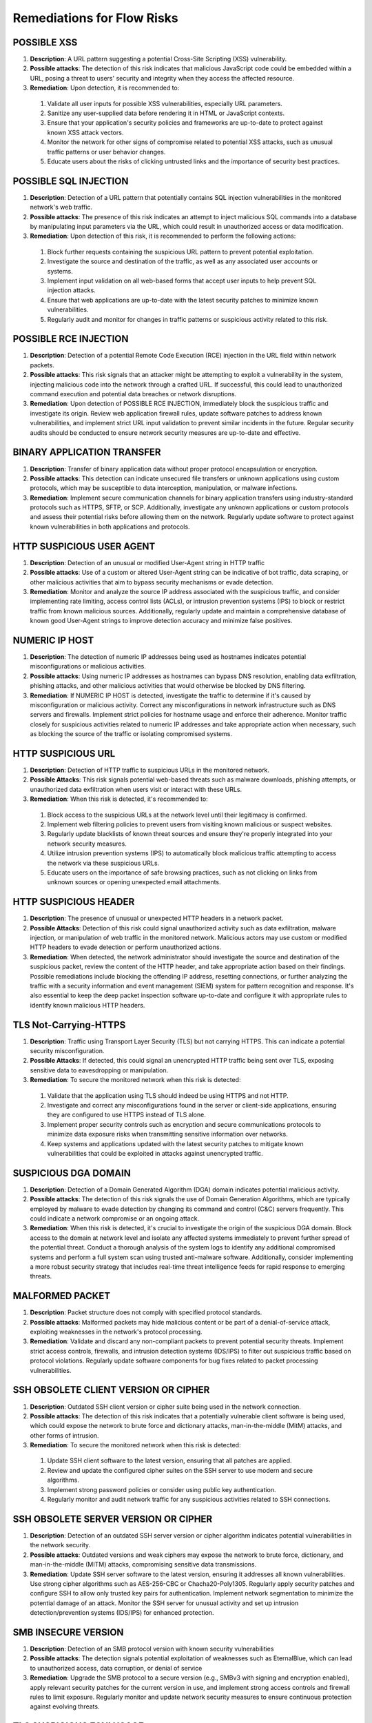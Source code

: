 Remediations for Flow Risks
###########################

.. _Risk 039:

POSSIBLE XSS
============

#. **Description**:  A URL pattern suggesting a potential Cross-Site Scripting (XSS) vulnerability.
#. **Possible attacks**: The detection of this risk indicates that malicious JavaScript code could be embedded within a URL, posing a threat to users' security and integrity when they access the affected resource.
#. **Remediation**: Upon detection, it is recommended to:
  1. Validate all user inputs for possible XSS vulnerabilities, especially URL parameters.
  2. Sanitize any user-supplied data before rendering it in HTML or JavaScript contexts.
  3. Ensure that your application's security policies and frameworks are up-to-date to protect against known XSS attack vectors.
  4. Monitor the network for other signs of compromise related to potential XSS attacks, such as unusual traffic patterns or user behavior changes.
  5. Educate users about the risks of clicking untrusted links and the importance of security best practices.

.. _Risk 040:
     
POSSIBLE SQL INJECTION
======================

#. **Description**:  Detection of a URL pattern that potentially contains SQL injection vulnerabilities in the monitored network's web traffic.
#. **Possible attacks**: The presence of this risk indicates an attempt to inject malicious SQL commands into a database by manipulating input parameters via the URL, which could result in unauthorized access or data modification.
#. **Remediation**: Upon detection of this risk, it is recommended to perform the following actions:
  1. Block further requests containing the suspicious URL pattern to prevent potential exploitation.
  2. Investigate the source and destination of the traffic, as well as any associated user accounts or systems.
  3. Implement input validation on all web-based forms that accept user inputs to help prevent SQL injection attacks.
  4. Ensure that web applications are up-to-date with the latest security patches to minimize known vulnerabilities.
  5. Regularly audit and monitor for changes in traffic patterns or suspicious activity related to this risk.

.. _Risk 041:
     
POSSIBLE RCE INJECTION
======================

#. **Description**:  Detection of a potential Remote Code Execution (RCE) injection in the URL field within network packets.
#. **Possible attacks**: This risk signals that an attacker might be attempting to exploit a vulnerability in the system, injecting malicious code into the network through a crafted URL. If successful, this could lead to unauthorized command execution and potential data breaches or network disruptions.
#. **Remediation**: Upon detection of POSSIBLE RCE INJECTION, immediately block the suspicious traffic and investigate its origin. Review web application firewall rules, update software patches to address known vulnerabilities, and implement strict URL input validation to prevent similar incidents in the future. Regular security audits should be conducted to ensure network security measures are up-to-date and effective.

.. _Risk 099:

BINARY APPLICATION TRANSFER
===========================

#. **Description**:  Transfer of binary application data without proper protocol encapsulation or encryption.
#. **Possible attacks**: This detection can indicate unsecured file transfers or unknown applications using custom protocols, which may be susceptible to data interception, manipulation, or malware infections.
#. **Remediation**: Implement secure communication channels for binary application transfers using industry-standard protocols such as HTTPS, SFTP, or SCP. Additionally, investigate any unknown applications or custom protocols and assess their potential risks before allowing them on the network. Regularly update software to protect against known vulnerabilities in both applications and protocols.

.. _Risk 011:
   
HTTP SUSPICIOUS USER AGENT
==========================

#. **Description**:  Detection of an unusual or modified User-Agent string in HTTP traffic
#. **Possible attacks**: Use of a custom or altered User-Agent string can be indicative of bot traffic, data scraping, or other malicious activities that aim to bypass security mechanisms or evade detection.
#. **Remediation**: Monitor and analyze the source IP address associated with the suspicious traffic, and consider implementing rate limiting, access control lists (ACLs), or intrusion prevention systems (IPS) to block or restrict traffic from known malicious sources. Additionally, regularly update and maintain a comprehensive database of known good User-Agent strings to improve detection accuracy and minimize false positives.

.. _Risk 043:
   
NUMERIC IP HOST
===============

#. **Description**:  The detection of numeric IP addresses being used as hostnames indicates potential misconfigurations or malicious activities.
#. **Possible attacks**: Using numeric IP addresses as hostnames can bypass DNS resolution, enabling data exfiltration, phishing attacks, and other malicious activities that would otherwise be blocked by DNS filtering.
#. **Remediation**: If  NUMERIC IP HOST is detected, investigate the traffic to determine if it's caused by misconfiguration or malicious activity. Correct any misconfigurations in network infrastructure such as DNS servers and firewalls. Implement strict policies for hostname usage and enforce their adherence. Monitor traffic closely for suspicious activities related to numeric IP addresses and take appropriate action when necessary, such as blocking the source of the traffic or isolating compromised systems.

.. _Risk 044:
   
HTTP SUSPICIOUS URL
===================

#. **Description**:  Detection of HTTP traffic to suspicious URLs in the monitored network.
#. **Possible Attacks**: This risk signals potential web-based threats such as malware downloads, phishing attempts, or unauthorized data exfiltration when users visit or interact with these URLs.
#. **Remediation**: When this risk is detected, it's recommended to:
  1. Block access to the suspicious URLs at the network level until their legitimacy is confirmed.
  2. Implement web filtering policies to prevent users from visiting known malicious or suspect websites.
  3. Regularly update blacklists of known threat sources and ensure they're properly integrated into your network security measures.
  4. Utilize intrusion prevention systems (IPS) to automatically block malicious traffic attempting to access the network via these suspicious URLs.
  5. Educate users on the importance of safe browsing practices, such as not clicking on links from unknown sources or opening unexpected email attachments.

.. _Risk 045:
     
HTTP SUSPICIOUS HEADER
======================

#. **Description**:  The presence of unusual or unexpected HTTP headers in a network packet.
#. **Possible Attacks**: Detection of this risk could signal unauthorized activity such as data exfiltration, malware injection, or manipulation of web traffic in the monitored network. Malicious actors may use custom or modified HTTP headers to evade detection or perform unauthorized actions.
#. **Remediation**: When detected, the network administrator should investigate the source and destination of the suspicious packet, review the content of the HTTP header, and take appropriate action based on their findings. Possible remediations include blocking the offending IP address, resetting connections, or further analyzing the traffic with a security information and event management (SIEM) system for pattern recognition and response. It's also essential to keep the deep packet inspection software up-to-date and configure it with appropriate rules to identify known malicious HTTP headers.

.. _Risk 046:
   
TLS Not-Carrying-HTTPS
======================

#. **Description**:  Traffic using Transport Layer Security (TLS) but not carrying HTTPS. This can indicate a potential security misconfiguration.
#. **Possible Attacks**: If detected, this could signal an unencrypted HTTP traffic being sent over TLS, exposing sensitive data to eavesdropping or manipulation.
#. **Remediation**: To secure the monitored network when this risk is detected:
  1. Validate that the application using TLS should indeed be using HTTPS and not HTTP.
  2. Investigate and correct any misconfigurations found in the server or client-side applications, ensuring they are configured to use HTTPS instead of TLS alone.
  3. Implement proper security controls such as encryption and secure communications protocols to minimize data exposure risks when transmitting sensitive information over networks.
  4. Keep systems and applications updated with the latest security patches to mitigate known vulnerabilities that could be exploited in attacks against unencrypted traffic.

.. _Risk 047:
     
SUSPICIOUS DGA DOMAIN
=====================

#. **Description**:  Detection of a Domain Generated Algorithm (DGA) domain indicates potential malicious activity.
#. **Possible attacks**: The detection of this risk signals the use of Domain Generation Algorithms, which are typically employed by malware to evade detection by changing its command and control (C&C) servers frequently. This could indicate a network compromise or an ongoing attack.
#. **Remediation**: When this risk is detected, it's crucial to investigate the origin of the suspicious DGA domain. Block access to the domain at network level and isolate any affected systems immediately to prevent further spread of the potential threat. Conduct a thorough analysis of the system logs to identify any additional compromised systems and perform a full system scan using trusted anti-malware software. Additionally, consider implementing a more robust security strategy that includes real-time threat intelligence feeds for rapid response to emerging threats.

.. _Risk 048:
   
MALFORMED PACKET
================

#. **Description**:  Packet structure does not comply with specified protocol standards.
#. **Possible attacks**: Malformed packets may hide malicious content or be part of a denial-of-service attack, exploiting weaknesses in the network's protocol processing.
#. **Remediation**: Validate and discard any non-compliant packets to prevent potential security threats. Implement strict access controls, firewalls, and intrusion detection systems (IDS/IPS) to filter out suspicious traffic based on protocol violations. Regularly update software components for bug fixes related to packet processing vulnerabilities.

.. _Risk 061:
   
SSH OBSOLETE CLIENT VERSION OR CIPHER
=====================================

#. **Description**:  Outdated SSH client version or cipher suite being used in the network connection.
#. **Possible attacks**: The detection of this risk indicates that a potentially vulnerable client software is being used, which could expose the network to brute force and dictionary attacks, man-in-the-middle (MitM) attacks, and other forms of intrusion.
#. **Remediation**: To secure the monitored network when this risk is detected:
  1. Update SSH client software to the latest version, ensuring that all patches are applied.
  2. Review and update the configured cipher suites on the SSH server to use modern and secure algorithms.
  3. Implement strong password policies or consider using public key authentication.
  4. Regularly monitor and audit network traffic for any suspicious activities related to SSH connections.

.. _Risk 049:
     
SSH OBSOLETE SERVER VERSION OR CIPHER
=====================================

#. **Description**:  Detection of an outdated SSH server version or cipher algorithm indicates potential vulnerabilities in the network security.
#. **Possible attacks**: Outdated versions and weak ciphers may expose the network to brute force, dictionary, and man-in-the-middle (MITM) attacks, compromising sensitive data transmissions.
#. **Remediation**: Update SSH server software to the latest version, ensuring it addresses all known vulnerabilities. Use strong cipher algorithms such as AES-256-CBC or Chacha20-Poly1305. Regularly apply security patches and configure SSH to allow only trusted key pairs for authentication. Implement network segmentation to minimize the potential damage of an attack. Monitor the SSH server for unusual activity and set up intrusion detection/prevention systems (IDS/IPS) for enhanced protection.

.. _Risk 050:
   
SMB INSECURE VERSION
====================

#. **Description**:  Detection of an SMB protocol version with known security vulnerabilities
#. **Possible attacks**: The detection signals potential exploitation of weaknesses such as EternalBlue, which can lead to unauthorized access, data corruption, or denial of service
#. **Remediation**: Upgrade the SMB protocol to a secure version (e.g., SMBv3 with signing and encryption enabled), apply relevant security patches for the current version in use, and implement strong access controls and firewall rules to limit exposure. Regularly monitor and update network security measures to ensure continuous protection against evolving threats.

.. _Risk 051:
   
TLS SUSPICIOUS ESNI USAGE
=========================

#. **Description**:  Usage of Encrypted Server Name Indication (ESNI) in a suspicious or unexpected manner within Transport Layer Security (TLS) connections.
#. **Possible attacks**: The detection of this risk could indicate the use of stealthy phishing attacks, man-in-the-middle (MitM) attacks, or non-compliant applications that bypass Certificate Authority (CA) checks, potentially allowing unauthorized access or data exfiltration.
#. **Remediation**: When detected, verify the legitimacy of the application or service using ESNI. Ensure all TLS connections adhere to standard practices and are properly configured. Implement security policies that limit the use of ESNI to approved applications only. Regularly update certificate authorities and revoke any outdated certificates. Monitor network traffic for anomalies related to ESNI usage and maintain a consistent security posture across the network infrastructure.

.. _Risk 052:
   
UNSAFE PROTOCOL
===============

#. **Description**:  Detection of an unsafe protocol not explicitly authorized on the network, which may pose a security risk.
#. **Possible attacks**: The use of unapproved or unknown protocols can provide opportunities for malicious actors to bypass security controls, introduce vulnerabilities, and facilitate data exfiltration or other forms of cyberattacks.
#. **Remediation**: When this risk is detected, network administrators should:
   1. Identify the source and destination of the unauthorized traffic.
   2. Investigate the purpose and legitimacy of the protocol in question.
   3. If deemed necessary, implement firewall rules to block or limit traffic from the unapproved protocol.
   4. Consider updating network security policies and conducting employee training on secure networking practices to minimize such occurrences in the future.

.. _Risk 053:
      
DNS SUSPICIOUS TRAFFIC
======================

#. **Description**:  Suspicious DNS traffic that does not conform to standard protocol or is anomalous in behavior.
#. **Possible Attacks**: This detection indicates potential DNS tunneling, phishing, botnet communication, or malware propagation through non-standard DNS requests and responses.
#. **Remediation**: When this risk is detected, investigate the source of the traffic to identify any compromised devices or services. Implement network segmentation and whitelist/blacklist DNS servers to limit potential exposure. Regularly update DNS server software and security policies to counteract emerging threats. Additionally, monitor outbound traffic from internal networks for unusual DNS activity and enforce strict access control measures on DNS servers to prevent unauthorized access.

.. _Risk 54:
   
TLS MISSING SNI
===============

#. **Description**:  The TLS Server Name Indication (SNI) extension is not present in the Transport Layer Security (TLS) handshake.
#. **Possible attacks**: Detection of this risk indicates that an unencrypted or non-standard protocol may be used, potentially allowing man-in-the-middle attacks, data tampering, and interception of sensitive information during communication.
#. **Remediation**: Ensure that the TLS Server Name Indication (SNI) extension is properly configured on all servers. If a server does not support SNI, consider upgrading or using alternatives such as DNS-based Server Name Indication (DNSSNI). Regularly monitor and update the system to mitigate potential vulnerabilities.

.. _Risk 063:
   
HTTP SUSPICIOUS CONTENT
======================

#. **Description**:  Detection of non-standard HTTP content in network traffic.
#. **Possible attacks**: This risk indicates that the monitored network may be subjected to malicious activities such as data manipulation, unauthorized data transmission, or the use of obscure protocols not commonly used in legitimate web traffic.
#. **Remediation**: Upon detection of  HTTP SUSPICIOUS CONTENT, perform a thorough investigation on the affected connection to identify the source and nature of the suspicious content. If deemed necessary, isolate the suspect device from the network, apply appropriate security patches, update web application firewalls, and enhance intrusion detection/prevention systems. Additionally, monitor network traffic patterns for unusual behavior and implement a comprehensive network security policy that includes proper data encryption, access controls, and regular system updates.

.. _Risk 085:
   
RISKY ASN
=========

#. **Description**:  Monitoring of a network using an ASN (Autonomous System Number) associated with known malicious or high-risk networks
#. **Possible attacks**: The detection of this risk indicates that traffic originating from or destined for such networks may pose a security threat, potentially exposing the monitored network to various types of attacks, including DDoS (Distributed Denial of Service), malware distribution, phishing, and more.
#. **Remediation**: When detected, it is recommended to block traffic from or to the identified risky ASN. Additionally, monitoring the behavior of this traffic for further indicators of compromise can help ensure network security. Keeping network software updated and implementing proper firewall rules are also crucial in mitigating potential threats associated with this risk.

.. _Risk 086:
   
RISKY DOMAIN
============

#. **Description**:  Detection of a connection to a domain identified as potentially malicious or high-risk.
#. **Possible attacks**: A connection to such domains can signal phishing attempts, malware downloads, botnet communication, or other forms of cyber threats.
#. **Remediation**: Upon detection, immediately block access to the risky domain and investigate further to determine the origin and nature of the threat. Implement a robust whitelist/blacklist management system for domains in your network's security policy. Monitor traffic patterns and user activity related to this incident to prevent similar occurrences in the future. Regularly update your network's threat intelligence feeds to stay informed about emerging threats and risky domains.

.. _Risk 079:
   
MALICIOUS FINGERPRINT
=====================

#. **Description**:  This risk indicates a detection of a malicious traffic fingerprint
#. **Possible attacks**: The presence of this eoor might indicate that a compromised application is making traffic and thus it needs to be verified if this caused issues.
#. **Remediation**: To secure the network when this risk is detected:
   1. Isolate any devices running this malicious trafic immediately to prevent further potential damage or spread of threats.
   2. As fingerprints can have false positives, carefully analyse if this alert is a theat or not.
   3. Monitor network traffic closely for any unusual activity related to similar3 and take appropriate action if necessary.
   4. Regularly scan devices for malware and ensure that antivirus software is up-to-date and functioning properly.

.. _Risk 080:
      
MALICIOUS SHA1 CERTIFICATE
==========================

#. **Description**:  Detection of a certificate with an SHA-1 signature in the monitored network traffic. SHA-1 is no longer considered secure for digital certificates.
#. **Possible attacks**: This risk indicates that a connection may be using a weak or compromised digital certificate, potentially allowing man-in-the-middle (MitM) attacks or data interception.
#. **Remediation**: Update the network to use modern digital certificate standards such as SHA-256 or SHA-3. Revoke and replace any existing SHA-1 certificates. Implement a robust security policy for certificate management, including regular audits and revocation checking.

.. _Risk 078:
   
DESKTOP OR FILE SHARING SESSION
===============================

#. **Description**:  A network data packet exchange that resembles a desktop or file sharing session.
#. **Possible Attacks**: This detection signals potential unauthorized data transfers, which could expose sensitive information or introduce malware into the monitored network. It may also indicate inappropriate use of network resources for non-work related activities.
#. **Remediation**: When detected, promptly investigate the source and nature of the traffic to determine whether it is legitimate or malicious. Implement strict access controls to prevent unauthorized users from sharing files or accessing sensitive data. Regularly update antivirus software to protect against potential malware threats. Additionally, monitor network usage policies to ensure they are being adhered to and enforce penalties for non-compliance.

.. _Risk 081:
   
TLS UNCOMMON ALPN
=================

#. **Description**:  The detection of an unusual Application-Layer Protocol Negotiation (ALPN) extension in Transport Layer Security (TLS) traffic signifies the use of an uncommon ALPN protocol.
#. **Possible attacks**: An uncommon ALPN may indicate the use of a non-standard or proprietary protocol, which can be exploited by attackers to bypass security measures and perform man-in-the-middle (MitM) attacks, data exfiltration, or other malicious activities.
#. **Remediation**: To secure the monitored network when  TLS UNCOMMON ALPN is detected:
  1. Investigate the uncommon ALPN protocol to determine if it is approved for use and not vulnerable to known attacks. If the usage of this protocol is legitimate, whitelist it in your security policy.
  2. Implement stricter access controls for traffic using the uncommon ALPN protocol to minimize potential attack vectors.
  3. Regularly update TLS libraries and software components to ensure that they include the latest ALPN protocol updates and mitigate any discovered vulnerabilities.
  4. Utilize a network security solution capable of deep packet inspection to maintain visibility into TLS traffic, enabling prompt detection and remediation of any potential threats associated with uncommon ALPNs.

.. _Risk 060:
     
TLS Certificate Validity Too Long
=================================

#. **Description**:  Certificate validity exceeding the defined time limit in Transport Layer Security (TLS) protocol.
#. **Possible attacks**: Extended certificate validity periods can hide long-term compromises, allowing attackers to remain undetected for extended durations and performing malicious activities.
#. **Remediation**: Ensure that TLS certificates are properly renewed within their validity period. Regularly monitor and audit the expiration dates of all TLS certificates in use across the network. Implement automated systems for certificate management where possible, ensuring they are configured to notify administrators before the expiration date. Use a trusted Certificate Authority (CA) for issuing and managing your TLS certificates.

.. _Risk 082:
   
TLS SUSPICIOUS EXTENSION
========================

#. **Description**:  The presence of unexpected or uncommon TLS (Transport Layer Security) extensions.
#. **Possible attacks**: Detection of this risk could signal potential man-in-the-middle (MitM) attacks, malware injections, or other malicious activities that are attempting to bypass standard security protocols by using non-standard TLS extensions.
#. **Remediation**: When detected, network administrators should immediately investigate the traffic source and verify if it is legitimate or suspicious. If deemed suspicious, the connection can be terminated, and the originating IP address could be blocked. Additionally, it's essential to ensure that up-to-date TLS libraries are being used and monitor for updates on known malicious TLS extensions to prevent future attacks.

.. _Risk 083:
   
TLS Fatal Alert
===============

#. **Description**:  A Fatal Alert message was received within a TLS (Transport Layer Security) session. This can indicate a critical error or protocol violation.
#. **Possible attacks**: Detection of this risk may signal that the monitored network is experiencing a man-in-the-middle attack, an unexpected change in the TLS version, or an issue with the server's certificate. It could also be a result of client or server misconfiguration.
#. **Remediation**: To secure the network when this risk is detected:
   1. Investigate the TLS session for any signs of tampering, man-in-the-middle attacks, or certificate issues.
   2. Check both client and server configurations to ensure they are correctly set up and compatible.
   3. If a valid error occurred, troubleshoot the issue and correct it on either the client or server side.
   4. Update TLS libraries and certificates regularly to ensure compatibility with current standards and protect against known vulnerabilities.
   5. Implement intrusion detection/prevention systems (IDPS) to monitor network traffic for suspicious activities related to TLS sessions.

.. _Risk 073:
      
SUSPICIOUS ENTROPY
==================

#. **Description**:  High level of entropy in a data packet, indicating potential random or encrypted data.
#. **Possible attacks**: Detecting this risk signals the presence of unusual or unexpected data patterns that could indicate encryption evasion techniques, obfuscation, or malicious activity such as data exfiltration or botnet communication.
#. **Remediation**: Upon detection, analyze further to verify the legitimacy of the packet and its content. Implement robust encryption standards and ensure proper use of encryption protocols throughout the network. Regularly update and patch all devices to mitigate known vulnerabilities that could be exploited for data encryption manipulation. Monitor traffic patterns for abnormalities and configure intrusion detection/prevention systems accordingly to block or flag suspicious activity.

.. _Risk 062:
   
CLEAR TEXT CREDENTIALS
======================

#. **Description**:  Transmission of unencrypted login credentials in clear text over the network.
#. **Possible attacks**: Detection of this risk indicates that sensitive usernames and passwords may be intercepted by malicious actors, leading to potential account takeover or unauthorized access.
#. **Remediation**: To secure the monitored network when this risk is detected:
  1. Implement strong encryption protocols such as SSL/TLS for all login credentials transmission.
  2. Enforce multi-factor authentication (MFA) to reduce reliance on passwords alone.
  3. Educate users about safe internet practices and the importance of not sharing their login credentials with others.
  4. Regularly update system software and applications to patch any known vulnerabilities that could expose clear text credentials.

.. _Risk 064:
     
DNS LARGE PACKET
================

#. **Description**:  A DNS (Domain Name System) packet exceeding the standard size limit.
#. **Possible attacks**: Large DNS packets can indicate a DDoS amplification attack, where an attacker exploits a vulnerable DNS server to flood the target with excessive traffic. This can lead to network congestion and potential service disruption.
#. **Remediation**: Implement rate limiting on DNS servers to control the flow of data and prevent excessive packets from being sent. Keep DNS servers updated and patch any known vulnerabilities. Monitor DNS traffic for anomalies and configure intrusion detection systems (IDS) or Intrusion Prevention Systems (IPS) to alert when large DNS packets are detected. Implementing these measures can help mitigate the risk of DDoS amplification attacks.

.. _Risk 065:
   
DNS FRAGMENTED
==============

#. **Description**:  Fragmented DNS responses are sent in multiple packets due to being larger than the maximum transmission unit (MTU).
#. **Possible attacks**: Fragmented DNS responses can hide malicious payloads, making them difficult to detect by traditional methods. Malware and phishing attacks often use this technique to evade network security controls.
#. **Remediation**: To mitigate the risk of  DNS FRAGMENTED, consider implementing solutions that allow for larger MTU sizes or reassembly of fragmented packets at network edges. Regularly updating and maintaining DNS servers and firewalls can also help prevent malicious activities associated with this risk. Additionally, implementing intrusion detection/prevention systems (IDPS) can help in detecting and blocking suspicious traffic patterns that may indicate a potential attack using fragmented DNS responses.

.. _Risk 066:
   
DNS INVALID CHARACTERS
======================

#. **Description**:  The presence of invalid characters in DNS packets, which may indicate an attempt to circumvent security measures or introduce malicious content.
#. **Possible attacks**: Detection of this risk can signal a problem such as packet injection with malformed data, SQL injection attempts, or the use of unauthorized or non-standard protocols.
#. **Remediation**: When detected, take immediate action to isolate and investigate affected systems. Implement strict access controls, filtering rules, and whitelists to prevent invalid characters from being transmitted on the network. Regularly update network security policies and software to mitigate new threats and vulnerabilities.

.. _Risk 068:
   
POSSIBLE EXPLOIT - Log4J, WordPress, and Other Exploits
=======================================================

#. **Description**:  Detection of potentially malicious traffic related to known software exploits such as Log4j or WordPress.
#. **Possible attacks**: This risk signal indicates the presence of network traffic that matches patterns associated with known software vulnerabilities (exploits). If left unchecked, these exploits can lead to unauthorized access, data breaches, and even remote code execution.
#. **Remediation**: Upon detection of this risk:
   1. Immediately isolate the affected devices or services from the network to prevent any further damage.
   2. Apply available security patches for the vulnerable software (Log4j, WordPress, etc.) as soon as possible.
   3. Review and update firewall rules to block known exploit traffic.
   4. Monitor logs and alerts for any related activity.
   5. Implement intrusion detection and prevention systems to further protect against such threats.
   6. Regularly update your system's security policies based on the latest threat intelligence.

.. _Risk 069:

TLS CERTIFICATE ABOUT TO EXPIRE
===============================

#. **Description**:  A Transport Layer Security (TLS) certificate is about to expire. TLS certificates are used for secure communication over the internet. Expired or invalid certificates can lead to data breaches and man-in-the-middle attacks.
#. **Possible attacks**: If a TLS certificate is about to expire, it may not be trusted by clients trying to connect. This can cause connections to fail, leading to service disruptions. An expired certificate also opens the door for man-in-the-middle (MITM) attacks, where an attacker can intercept and modify data between the communicating parties.
#. **Remediation**: To secure your network when this risk is detected, immediately update or renew the affected TLS certificate(s). Ensure that all servers and clients are configured to trust the new certificate and remove any expired certificates from trusted certificate stores. Regularly monitor your TLS certificates for upcoming expiration dates and ensure timely updates to maintain a secure network.

.. _Risk 070:
   
PUNYCODE IDN (Punycode Internationalized Domain Names)
======================================================

#. **Description**:  Identification of non-ASCII domain names using Punycode encoding in DNS packets
#. **Possible Attacks**: This detection signals a potential for homograph attacks, where malicious actors can disguise their domain as a legitimate one, leading to phishing or other cyber threats.
#. **Remediation**: To secure the monitored network when this risk is detected:
   1. Implement strict DNS security measures such as DNSSEC and use of trusted recursive resolvers.
   2. Regularly update and patch DNS server software to protect against known vulnerabilities.
   3. Monitor DNS traffic for anomalies and configure firewalls to block suspicious or unusual requests.
   4. Implement a robust email security solution to detect and prevent phishing attempts.
   5. Educate users about potential phishing threats and how to identify and avoid them.

.. _Risk 071:
      
ERROR CODE DETECTED
===================

#. **Description**:  Detection of an unrecognized or unsupported Network Data Protocol Inspection () error code in the monitored network traffic.
#. **Possible attacks**: This can indicate the presence of unusual or potentially malicious protocols, as well as outdated or misconfigured software that may be susceptible to exploitation by attackers.
#. **Remediation**: To secure the monitored network when this risk is detected, perform the following actions:
  1. Investigate the source of the unrecognized  error code to identify any suspicious activity or misconfigured devices.
  2. Update the deep packet inspection software and related protocol definitions to ensure comprehensive coverage against known and emerging threats.
  3. Implement network segmentation to isolate critical infrastructure from potential attacks originating from untrusted sources or systems.
  4. Enforce strict access controls and strong authentication measures on all network devices, including firewalls, routers, and switches.
  5. Regularly monitor network traffic for anomalies and suspicious behavior, and respond promptly to any detected issues.

.. _Risk 072:
     
HTTP CRAWLER BOT
================

#. **Description**:  A network device or software, often malicious, that systematically accesses and collects information from the web using HTTP protocol.
#. **Possible attacks**: The detection of this risk in deep packet inspection signals potential unauthorized data gathering, excessive bandwidth consumption, and potentially a precursor to further cyberattacks such as DDoS or information theft.
#. **Remediation**: When detected, isolate the suspicious device from the network for further investigation. Implement rate limiting on HTTP requests to control excessive traffic. Use web application firewalls (WAF) to block malicious HTTP bots and ensure regular software updates to keep your system secure.

.. _Risk 076:
   
ANONYMOUS SUBSCRIBER
====================

#. **Description**:  Indicates an anonymous user or subscriber on the network, which may bypass authentication mechanisms.
#. **Possible attacks**: Detection of this risk could signal unauthorized access to services or data, as no accountability can be attributed to the user due to lack of proper identification. It may also indicate usage of peer-to-peer file sharing, tor networks, or other anonymous communication protocols that might pose security risks.
#. **Remediation**: Implement strong authentication and authorization procedures for network services. Ensure users are properly identified before granting access to resources. Monitor for abnormal traffic patterns associated with anonymous users, such as high bandwidth consumption or unusual activity hours. Additionally, consider deploying a comprehensive network security solution that includes intrusion detection and prevention systems to further protect the monitored network from potential threats.

.. _Risk 026:
   
UNIDIRECTIONAL TRAFFIC
======================

#. **Description**:  Unidirectional traffic is network communication that only flows in one direction.
#. **Possible attacks**: Detection of unidirectional traffic signals a problem as it might indicate an open port scan, denial of service attack, or other forms of malicious activity where the attacker does not expect a response from the targeted system.
#. **Remediation**: When  UNIDIRECTIONAL TRAFFIC is detected, investigate the source and destination IP addresses, along with the port number. Close any open ports that are unnecessary or take appropriate measures to secure them. Implement network monitoring tools to identify and block further unidirectional traffic. Regularly update software packages and system configurations to ensure protection against emerging threats.

.. _Risk 084:
   
HTTP OBSOLETE SERVER
====================

#. **Description**:  Detection of obsolete HTTP servers in the monitored network
#. **Possible attacks**: The use of obsolete HTTP servers can expose vulnerabilities that may allow for various attacks such as remote code execution, injection attacks, and denial-of-service.
#. **Remediation**: Upgrade or replace the obsolete HTTP server with a secure and updated version to patch known vulnerabilities. Regularly apply security patches and maintain good hygiene practices like strong authentication mechanisms and access controls. Implement HTTPS where possible to encrypt communication between client and server.

.. _Risk 088:
   
PERIODIC FLOW
=============

#. **Description**:  A network flow is observed to recur at regular intervals, indicating an application utilizing a patterned behavior.
#. **Possible Attacks**: This detection could signal a problem in the monitored network if it points towards applications using predictable patterns, which may be vulnerable to Denial of Service (DoS) attacks that exploit this per<iodicity for amplification effects or synchronization attacks.
#. **Remediation**:  To secure the network when  PERIODIC FLOW is detected, consider implementing rate limiting strategies on the relevant applications and reviewing their configurations for any potential vulnerabilities. Additionally, ensure that intrusion detection/prevention systems (IDS/IPS) are configured to recognize and respond appropriately to DoS attacks or synchronization attacks targeting periodic flows. Finally, monitor these applications closely for abnormal behavior and tune deep packet inspection rules as necessary.

   
Unknown Application (AppUnknown)
================================

#. **Description**:  Traffic from an application not recognized by the software.
#. **Possible attacks**: Unknown applications may be malicious or unapproved, and they can expose vulnerabilities in the network if they are allowed to run without proper inspection.
#. **Remediation**: If Unknown Application is detected, perform a thorough analysis of the application before allowing it onto the monitored network. Ensure that all applications used within the network have been properly whitelisted and that their source can be verified as trusted. Additionally, consider implementing an updated signature database to include the unknown application in future inspections.

Packets Received in Opposite Direction
======================================

#. **Description**:  Traffic flowing in the wrong direction on a network link is unusual and may indicate unauthorized activity or misconfigured devices.
#. **Possible attacks**: This detection signals a problem in the monitored network as it could be an indication of man-in-the-middle (MitM) attacks, spoofing, or other forms of malicious activity attempting to intercept or manipulate data traffic.
#. **Remediation**: When detected, investigate the source and destination of the suspicious packets. If found to be unauthorized, isolate the affected device(s) immediately and perform a thorough security assessment. Review network configurations for misconfigurations that might allow unexpected traffic flow and correct them accordingly. Additionally, implement strong access controls, encryption, and intrusion detection systems to help prevent such incidents in the future.


